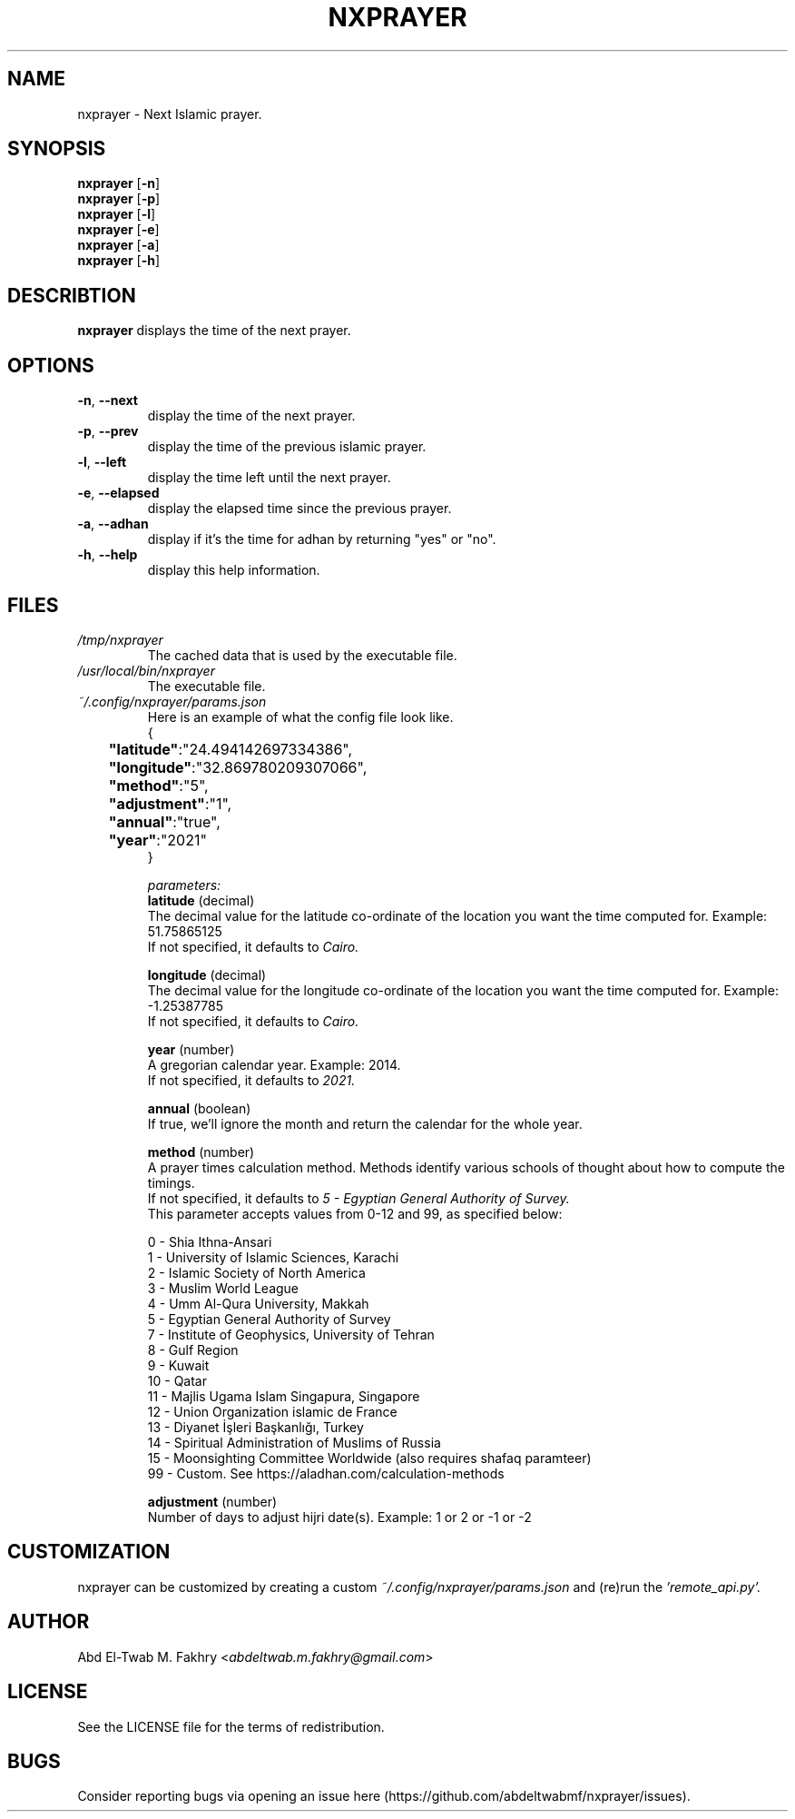 .TH "NXPRAYER" "1" "2021 Nov 3" nxprayer-VERSION

.SH NAME
nxprayer \- Next Islamic prayer.

.SH SYNOPSIS
.B nxprayer
.RB [ \-n ]
.nf
.fi
.B nxprayer
.RB [ \-p ]
.nf
.fi
.B nxprayer
.RB [ \-l ]
.nf
.fi
.B nxprayer
.RB [ \-e ]
.nf
.fi
.B nxprayer
.RB [ \-a ]
.nf
.fi
.B nxprayer
.RB [ \-h ]

.SH DESCRIBTION
.B
nxprayer
displays the time of the next prayer.

.SH OPTIONS
.TP
.BR \-n ", " \-\-next
display the time of the next prayer.
.TP
.BR \-p ", " \-\-prev
display the time of the previous islamic prayer.
.TP
.BR \-l ", " \-\-left
display the time left until the next prayer.
.TP
.BR \-e ", " \-\-elapsed
display the elapsed time since the previous prayer.
.TP
.BR \-a ", " \-\-adhan
display if it's the time for adhan by returning "yes" or "no".
.TP
.BR \-h ", " \-\-help
display this help information.

.SH
FILES
.TP
.I /tmp/nxprayer
The cached data that is used by the executable file.
.TP
.I /usr/local/bin/nxprayer
The executable file.
.TP
.I ~/.config/nxprayer/params.json
Here is an example of what the config file look like.
.nf
{
.nf
	\fB"latitude"\fR:"24.494142697334386",
.nf
	\fB"longitude"\fR:"32.869780209307066",
.nf
	\fB"method"\fR:"5",
.nf
	\fB"adjustment"\fR:"1",
.nf
	\fB"annual"\fR:"true",
.nf
	\fB"year"\fR:"2021"
.nf
}

.I parameters:
.B "latitude" \fR(decimal)
The decimal value for the latitude co-ordinate of the location you want the time computed for. Example: 51.75865125
If not specified, it defaults to \fICairo.

.B "longitude" \fR(decimal)
The decimal value for the longitude co-ordinate of the location you want the time computed for. Example: -1.25387785
If not specified, it defaults to \fICairo.

.B "year" \fR(number)
A gregorian calendar year. Example: 2014.
If not specified, it defaults to \fI2021.

.B "annual" \fR(boolean)
If true, we'll ignore the month and return the calendar for the whole year.

.B "method" \fR(number)
A prayer times calculation method. Methods identify various schools of thought about how to compute the timings.
If not specified, it defaults to \fI5 - Egyptian General Authority of Survey.
\fRThis parameter accepts values from 0-12 and 99, as specified below:

0 - Shia Ithna-Ansari
1 - University of Islamic Sciences, Karachi
2 - Islamic Society of North America
3 - Muslim World League
4 - Umm Al-Qura University, Makkah
5 - Egyptian General Authority of Survey
7 - Institute of Geophysics, University of Tehran
8 - Gulf Region
9 - Kuwait
10 - Qatar
11 - Majlis Ugama Islam Singapura, Singapore
12 - Union Organization islamic de France
13 - Diyanet İşleri Başkanlığı, Turkey
14 - Spiritual Administration of Muslims of Russia
15 - Moonsighting Committee Worldwide (also requires shafaq paramteer)
99 - Custom. See https://aladhan.com/calculation-methods

.B "adjustment" \fR(number)
Number of days to adjust hijri date(s). Example: 1 or 2 or -1 or -2

.SH CUSTOMIZATION
nxprayer can be customized by creating a custom \fI~/.config/nxprayer/params.json \fRand (re)run the \fI'remote_api.py'.

.SH AUTHOR
Abd El-Twab M. Fakhry <\fIabdeltwab.m.fakhry@gmail.com\fR>

.SH LICENSE
See the LICENSE file for the terms of redistribution.

.SH BUGS
Consider reporting bugs via opening an issue here (https://github.com/abdeltwabmf/nxprayer/issues).

